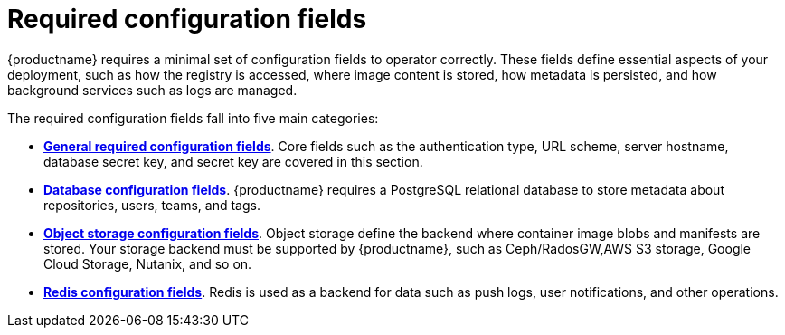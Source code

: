:_content-type: CONCEPT
[id="config-fields-required-intro"]
= Required configuration fields

{productname} requires a minimal set of configuration fields to operator correctly. These fields define essential aspects of your deployment, such as how the registry is accessed, where image content is stored, how metadata is persisted, and how background services such as logs are managed.

The required configuration fields fall into five main categories:

* link:https://access.redhat.com/documentation/en-us/red_hat_quay/{producty}/html-single/configure_red_hat_quay/index#config-fields-required-general[*General required configuration fields*]. Core fields such as the authentication type, URL scheme, server hostname, database secret key, and secret key are covered in this section.

* link:https://access.redhat.com/documentation/en-us/red_hat_quay/{producty}/html-single/configure_red_hat_quay/index#config-fields-db[*Database configuration fields*]. {productname} requires a PostgreSQL relational database to store metadata about repositories, users, teams, and tags. 

* link:https://access.redhat.com/documentation/en-us/red_hat_quay/{producty}/html-single/configure_red_hat_quay/index#config-fields-storage[*Object storage configuration fields*]. Object storage define the backend where container image blobs and manifests are stored. Your storage backend must be supported by {productname}, such as Ceph/RadosGW,AWS S3 storage, Google Cloud Storage, Nutanix, and so on.

* link:https://access.redhat.com/documentation/en-us/red_hat_quay/{producty}/html-single/configure_red_hat_quay/index#config-fields-redis[*Redis configuration fields*]. Redis is used as a backend for data such as push logs, user notifications, and other operations.

//link:https://access.redhat.com/documentation/en-us/red_hat_quay/{producty}/html-single/configure_red_hat_quay/index#config-fields-tag-expiration[Tag expiration options]
